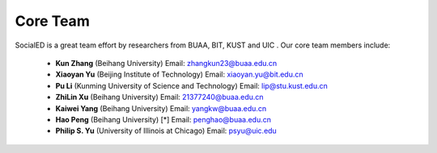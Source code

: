 Core Team
=========

SocialED is a great team effort by researchers from BUAA, BIT, KUST and UIC . Our core team members include:



 - **Kun Zhang** (Beihang University)
   Email: zhangkun23@buaa.edu.cn

 - **Xiaoyan Yu** (Beijing Institute of Technology) 
   Email: xiaoyan.yu@bit.edu.cn

 - **Pu Li** (Kunming University of Science and Technology)
   Email: lip@stu.kust.edu.cn

 - **ZhiLin Xu** (Beihang University)
   Email: 21377240@buaa.edu.cn

 - **Kaiwei Yang** (Beihang University)
   Email: yangkw@buaa.edu.cn

 - **Hao Peng** (Beihang University) [*]
   Email: penghao@buaa.edu.cn

 - **Philip S. Yu** (University of Illinois at Chicago)
   Email: psyu@uic.edu



